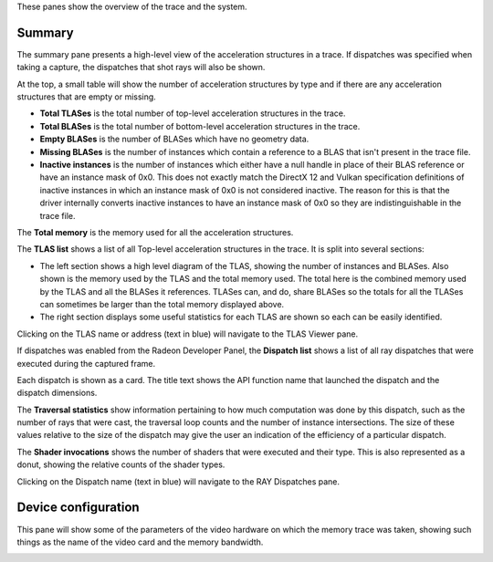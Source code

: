 These panes show the overview of the trace and the system.

Summary
-------
The summary pane presents a high-level view of the acceleration structures in
a trace. If dispatches was specified when taking a capture, the dispatches
that shot rays will also be shown.

At the top, a small table will show the number of acceleration structures by type
and if there are any acceleration structures that are empty or missing.

* **Total TLASes** is the total number of top-level acceleration structures in the trace.

* **Total BLASes** is the total number of bottom-level acceleration structures in the trace.

* **Empty BLASes** is the number of BLASes which have no geometry data.

* **Missing BLASes** is the number of instances which contain a reference to a BLAS that isn't
  present in the trace file.

* **Inactive instances** is the number of instances which either have a null handle in place of their
  BLAS reference or have an instance mask of 0x0. This does not exactly match the DirectX 12 and Vulkan
  specification definitions of inactive instances in which an instance mask of 0x0 is not considered
  inactive. The reason for this is that the driver internally converts inactive instances to have an
  instance mask of 0x0 so they are indistinguishable in the trace file.

The **Total memory** is the memory used for all the acceleration structures.

The **TLAS list** shows a list of all Top-level acceleration structures in
the trace. It is split into several sections:

* The left section shows a high level diagram of the TLAS, showing the number
  of instances and BLASes. Also shown is the memory used by the TLAS and the total
  memory used. The total here is the combined memory used by the TLAS and all the BLASes
  it references. TLASes can, and do, share BLASes so the totals for all the TLASes can
  sometimes be larger than the total memory displayed above.

* The right section displays some useful statistics for each TLAS are shown so each
  can be easily identified.

.. image:: media/overview/summary_1.png

Clicking on the TLAS name or address (text in blue) will navigate to the TLAS
Viewer pane.

If dispatches was enabled from the Radeon Developer Panel, the **Dispatch list** shows
a list of all ray dispatches that were executed during the captured frame.

Each dispatch is shown as a card. The title text shows the API function name that launched
the dispatch and the dispatch dimensions.

The **Traversal statistics** show information pertaining to how much computation
was done by this dispatch, such as the number of rays that were cast, the traversal loop counts
and the number of instance intersections. The size of these values relative to the size of the
dispatch may give the user an indication of the efficiency of a particular dispatch.

The **Shader invocations** shows the number of shaders that were executed and their type. This
is also represented as a donut, showing the relative counts of the shader types.

Clicking on the Dispatch name (text in blue) will navigate to the RAY Dispatches pane.

Device configuration
--------------------
This pane will show some of the parameters of the video hardware on which the
memory trace was taken, showing such things as the name of the video card and
the memory bandwidth.

.. image:: media/overview/device_config_1.png
